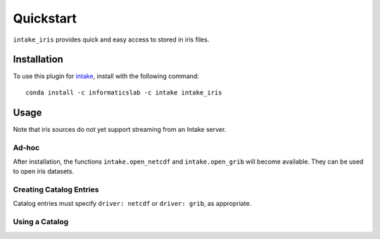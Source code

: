 Quickstart
==========

``intake_iris`` provides quick and easy access to stored in iris files.

.. iris: https://scitools.org.uk/iris/docs/latest/

Installation
------------

To use this plugin for `intake`_, install with the following command::

   conda install -c informaticslab -c intake intake_iris

.. _intake: https://github.com/ContinuumIO/intake

Usage
-----

Note that iris sources do not yet support streaming from an Intake server.

Ad-hoc
~~~~~~

After installation, the functions ``intake.open_netcdf`` and ``intake.open_grib``
will become available. They can be used to open iris datasets.

Creating Catalog Entries
~~~~~~~~~~~~~~~~~~~~~~~~

Catalog entries must specify ``driver: netcdf`` or ``driver: grib``,
as appropriate.


Using a Catalog
~~~~~~~~~~~~~~~

